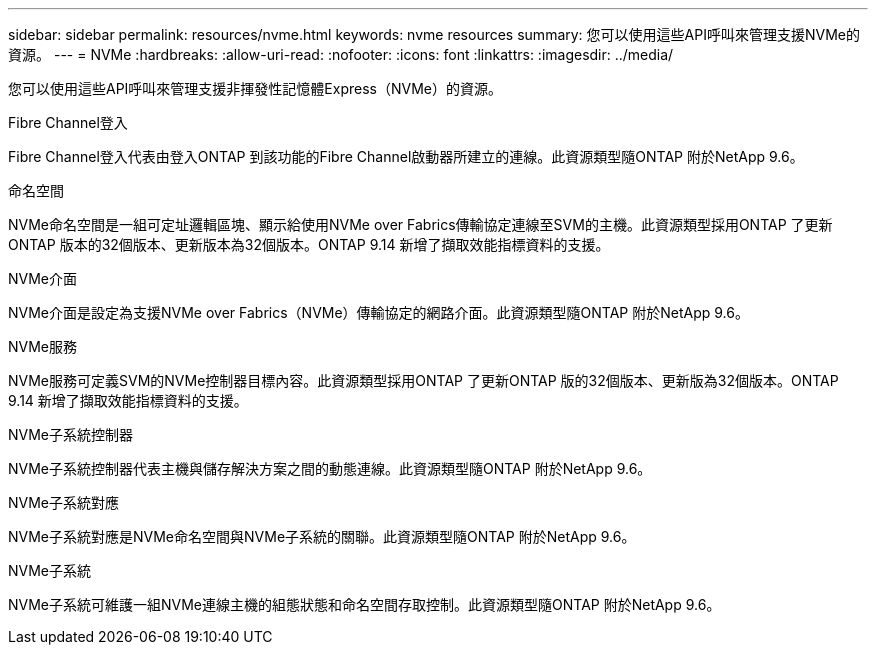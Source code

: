 ---
sidebar: sidebar 
permalink: resources/nvme.html 
keywords: nvme resources 
summary: 您可以使用這些API呼叫來管理支援NVMe的資源。 
---
= NVMe
:hardbreaks:
:allow-uri-read: 
:nofooter: 
:icons: font
:linkattrs: 
:imagesdir: ../media/


[role="lead"]
您可以使用這些API呼叫來管理支援非揮發性記憶體Express（NVMe）的資源。

.Fibre Channel登入
Fibre Channel登入代表由登入ONTAP 到該功能的Fibre Channel啟動器所建立的連線。此資源類型隨ONTAP 附於NetApp 9.6。

.命名空間
NVMe命名空間是一組可定址邏輯區塊、顯示給使用NVMe over Fabrics傳輸協定連線至SVM的主機。此資源類型採用ONTAP 了更新ONTAP 版本的32個版本、更新版本為32個版本。ONTAP 9.14 新增了擷取效能指標資料的支援。

.NVMe介面
NVMe介面是設定為支援NVMe over Fabrics（NVMe）傳輸協定的網路介面。此資源類型隨ONTAP 附於NetApp 9.6。

.NVMe服務
NVMe服務可定義SVM的NVMe控制器目標內容。此資源類型採用ONTAP 了更新ONTAP 版的32個版本、更新版為32個版本。ONTAP 9.14 新增了擷取效能指標資料的支援。

.NVMe子系統控制器
NVMe子系統控制器代表主機與儲存解決方案之間的動態連線。此資源類型隨ONTAP 附於NetApp 9.6。

.NVMe子系統對應
NVMe子系統對應是NVMe命名空間與NVMe子系統的關聯。此資源類型隨ONTAP 附於NetApp 9.6。

.NVMe子系統
NVMe子系統可維護一組NVMe連線主機的組態狀態和命名空間存取控制。此資源類型隨ONTAP 附於NetApp 9.6。
